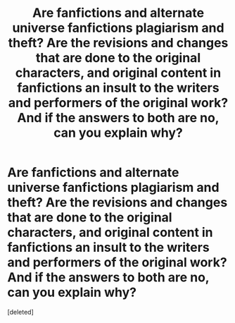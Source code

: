 #+TITLE: Are fanfictions and alternate universe fanfictions plagiarism and theft? Are the revisions and changes that are done to the original characters, and original content in fanfictions an insult to the writers and performers of the original work? And if the answers to both are no, can you explain why?

* Are fanfictions and alternate universe fanfictions plagiarism and theft? Are the revisions and changes that are done to the original characters, and original content in fanfictions an insult to the writers and performers of the original work? And if the answers to both are no, can you explain why?
:PROPERTIES:
:Score: 0
:DateUnix: 1593513822.0
:DateShort: 2020-Jun-30
:FlairText: Discussion
:END:
[deleted]

